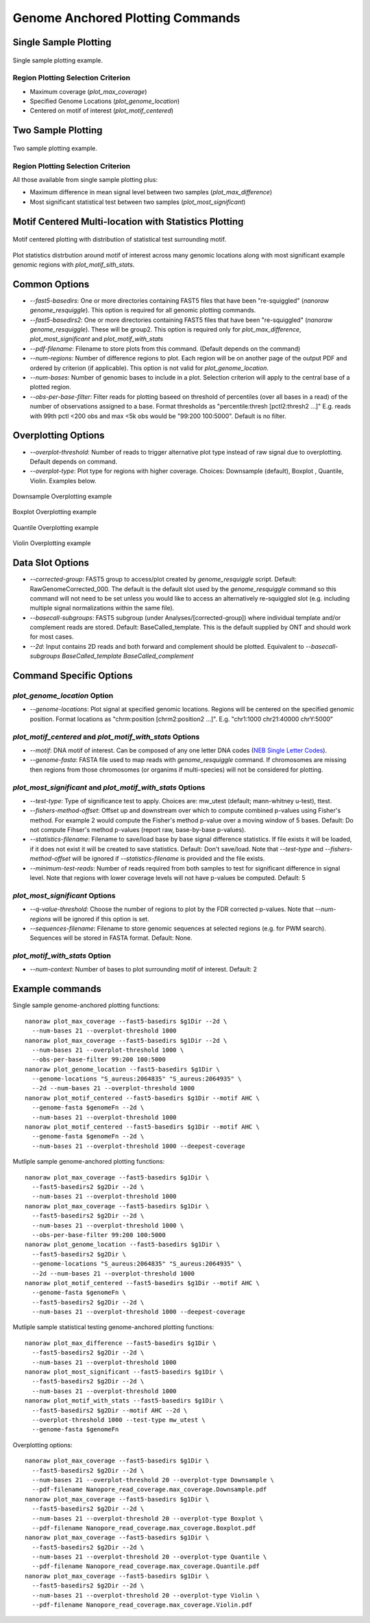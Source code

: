 Genome Anchored Plotting Commands
*********************************

Single Sample Plotting
----------------------

.. figure::  _images/one_sample_coverage.jpg
   :align:   center
   :scale: 50%
   
   Single sample plotting example.


Region Plotting Selection Criterion
+++++++++++++++++++++++++++++++++++

- Maximum coverage (`plot_max_coverage`)
- Specified Genome Locations (`plot_genome_location`)
- Centered on motif of interest (`plot_motif_centered`)


Two Sample Plotting
-------------------

.. figure::  _images/two_sample_coverage.jpg
   :align:   center
   :scale: 50%
   
   Two sample plotting example.

Region Plotting Selection Criterion
+++++++++++++++++++++++++++++++++++

All those available from single sample plotting plus:

- Maximum difference in mean signal level between two samples (`plot_max_difference`)
- Most significant statistical test between two samples (`plot_most_significant`)

Motif Centered Multi-location with Statistics Plotting
------------------------------------------------------

.. figure::  _images/motif_centered.jpg
   :align:   center
   :scale: 50%
   
   Motif centered plotting with distribution of statistical test surrounding motif.

Plot statistics distrbution around motif of interest across many genomic locations along with most significant example genomic regions with `plot_motif_sith_stats`.

Common Options
--------------

- `--fast5-basedirs`: One or more directories containing FAST5 files that have been "re-squiggled" (`nanoraw genome_resquiggle`). This option is required for all genomic plotting commands.
- `--fast5-basedirs2`: One or more directories containing FAST5 files that have been "re-squiggled" (`nanoraw genome_resquiggle`). These will be group2. This option is required only for `plot_max_difference`, `plot_most_significant` and `plot_motif_with_stats`
- `--pdf-filename`: Filename to store plots from this command. (Default depends on the command)
- `--num-regions`: Number of difference regions to plot. Each region will be on another page of the output PDF and ordered by criterion (if applicable). This option is not valid for `plot_genome_location`.
- `--num-bases`: Number of genomic bases to include in a plot. Selection criterion will apply to the central base of a plotted region.
- `--obs-per-base-filter`: Filter reads for plotting baseed on threshold of percentiles (over all bases in a read) of the number of observations assigned to a base. Format thresholds as "percentile:thresh [pctl2:thresh2 ...]" E.g. reads with 99th pctl <200 obs and max <5k obs would be "99:200 100:5000". Default is no filter.

Overplotting Options
--------------------

- `--overplot-threshold`:  Number of reads to trigger alternative plot type instead of raw signal due to overplotting. Default depends on command.
- `--overplot-type`:  Plot type for regions with higher coverage. Choices: Downsample (default), Boxplot , Quantile, Violin. Examples below.

.. figure::  _images/downsample.jpg
   :align:   center
   :scale: 50%
   
   Downsample Overplotting example

.. figure::  _images/boxplot.jpg
   :align:   center
   :scale: 50%
   
   Boxplot Overplotting example

.. figure::  _images/quantile.jpg
   :align:   center
   :scale: 50%
   
   Quantile Overplotting example

.. figure::  _images/violin.jpg
   :align:   center
   :scale: 50%
   
   Violin Overplotting example


Data Slot Options
-----------------

- `--corrected-group`: FAST5 group to access/plot created by `genome_resquiggle` script. Default: RawGenomeCorrected_000. The default is the default slot used by the `genome_resquiggle` command so this command will not need to be set unless you would like to access an alternatively re-squiggled slot (e.g. including multiple signal normalizations within the same file).
- `--basecall-subgroups`: FAST5 subgroup (under Analyses/[corrected-group]) where individual template and/or complement reads are stored. Default: BaseCalled_template. This is the default supplied by ONT and should work for most cases.
- `--2d`: Input contains 2D reads and both forward and complement should be plotted. Equivalent to `--basecall-subgroups BaseCalled_template BaseCalled_complement`


Command Specific Options
------------------------

`plot_genome_location` Option
+++++++++++++++++++++++++++++

- `--genome-locations`: Plot signal at specified genomic locations. Regions will be centered on the specified genomic position. Format locations as "chrm:position [chrm2:position2 ...]". E.g. "chr1:1000 chr21:40000 chrY:5000"

`plot_motif_centered` and `plot_motif_with_stats` Options
+++++++++++++++++++++++++++++++++++++++++++++++++++++++++

- `--motif`: DNA motif of interest. Can be composed of any one letter DNA codes (`NEB Single Letter Codes <https://www.neb.com/tools-and-resources/usage-guidelines/single-letter-codes>`_).
- `--genome-fasta`: FASTA file used to map reads with `genome_resquiggle` command. If chromosomes are missing then regions from those chromosomes (or organims if multi-species) will not be considered for plotting.

`plot_most_significant` and `plot_motif_with_stats` Options
+++++++++++++++++++++++++++++++++++++++++++++++++++++++++++

- `--test-type`: Type of significance test to apply. Choices are: mw_utest (default; mann-whitney u-test), ttest.
- `--fishers-method-offset`: Offset up and downstream over which to compute combined p-values using Fisher's method. For example 2 would compute the Fisher's method p-value over a moving window of 5 bases. Default: Do not compute Fihser's method p-values (report raw, base-by-base p-values).
- `--statistics-filename`: Filename to save/load base by base signal difference statistics. If file exists it will be loaded, if it does not exist it will be created to save statistics. Default: Don't save/load. Note that `--test-type` and `--fishers-method-offset` will be ignored if `--statistics-filename` is provided and the file exists.
- `--minimum-test-reads`: Number of reads required from both samples to test for significant difference in signal level. Note that  regions with lower coverage levels will not have p-values be computed. Default: 5

`plot_most_significant` Options
+++++++++++++++++++++++++++++++

- `--q-value-threshold`: Choose the number of regions to plot by the FDR corrected p-values. Note that `--num-regions` will be ignored if this option is set.
- `--sequences-filename`: Filename to store genomic sequences at selected regions (e.g. for PWM search). Sequences will be stored in FASTA format. Default: None.

`plot_motif_with_stats` Option
++++++++++++++++++++++++++++++

- `--num-context`: Number of bases to plot surrounding motif of interest. Default: 2

Example commands
----------------

Single sample genome-anchored plotting functions::
  
  nanoraw plot_max_coverage --fast5-basedirs $g1Dir --2d \
    --num-bases 21 --overplot-threshold 1000
  nanoraw plot_max_coverage --fast5-basedirs $g1Dir --2d \
    --num-bases 21 --overplot-threshold 1000 \
    --obs-per-base-filter 99:200 100:5000
  nanoraw plot_genome_location --fast5-basedirs $g1Dir \
    --genome-locations "S_aureus:2064835" "S_aureus:2064935" \
    --2d --num-bases 21 --overplot-threshold 1000
  nanoraw plot_motif_centered --fast5-basedirs $g1Dir --motif AHC \
    --genome-fasta $genomeFn --2d \
    --num-bases 21 --overplot-threshold 1000
  nanoraw plot_motif_centered --fast5-basedirs $g1Dir --motif AHC \
    --genome-fasta $genomeFn --2d \
    --num-bases 21 --overplot-threshold 1000 --deepest-coverage

Mutliple sample genome-anchored plotting functions::
  
  nanoraw plot_max_coverage --fast5-basedirs $g1Dir \
    --fast5-basedirs2 $g2Dir --2d \
    --num-bases 21 --overplot-threshold 1000
  nanoraw plot_max_coverage --fast5-basedirs $g1Dir \
    --fast5-basedirs2 $g2Dir --2d \
    --num-bases 21 --overplot-threshold 1000 \
    --obs-per-base-filter 99:200 100:5000
  nanoraw plot_genome_location --fast5-basedirs $g1Dir \
    --fast5-basedirs2 $g2Dir \
    --genome-locations "S_aureus:2064835" "S_aureus:2064935" \
    --2d --num-bases 21 --overplot-threshold 1000
  nanoraw plot_motif_centered --fast5-basedirs $g1Dir --motif AHC \
    --genome-fasta $genomeFn \
    --fast5-basedirs2 $g2Dir --2d \
    --num-bases 21 --overplot-threshold 1000 --deepest-coverage

Mutliple sample statistical testing genome-anchored plotting functions::
  
  nanoraw plot_max_difference --fast5-basedirs $g1Dir \
    --fast5-basedirs2 $g2Dir --2d \
    --num-bases 21 --overplot-threshold 1000
  nanoraw plot_most_significant --fast5-basedirs $g1Dir \
    --fast5-basedirs2 $g2Dir --2d \
    --num-bases 21 --overplot-threshold 1000
  nanoraw plot_motif_with_stats --fast5-basedirs $g1Dir \
    --fast5-basedirs2 $g2Dir --motif AHC --2d \
    --overplot-threshold 1000 --test-type mw_utest \
    --genome-fasta $genomeFn

Overplotting options::
  
  nanoraw plot_max_coverage --fast5-basedirs $g1Dir \
    --fast5-basedirs2 $g2Dir --2d \
    --num-bases 21 --overplot-threshold 20 --overplot-type Downsample \
    --pdf-filename Nanopore_read_coverage.max_coverage.Downsample.pdf
  nanoraw plot_max_coverage --fast5-basedirs $g1Dir \
    --fast5-basedirs2 $g2Dir --2d \
    --num-bases 21 --overplot-threshold 20 --overplot-type Boxplot \
    --pdf-filename Nanopore_read_coverage.max_coverage.Boxplot.pdf
  nanoraw plot_max_coverage --fast5-basedirs $g1Dir \
    --fast5-basedirs2 $g2Dir --2d \
    --num-bases 21 --overplot-threshold 20 --overplot-type Quantile \
    --pdf-filename Nanopore_read_coverage.max_coverage.Quantile.pdf
  nanoraw plot_max_coverage --fast5-basedirs $g1Dir \
    --fast5-basedirs2 $g2Dir --2d \
    --num-bases 21 --overplot-threshold 20 --overplot-type Violin \
    --pdf-filename Nanopore_read_coverage.max_coverage.Violin.pdf
